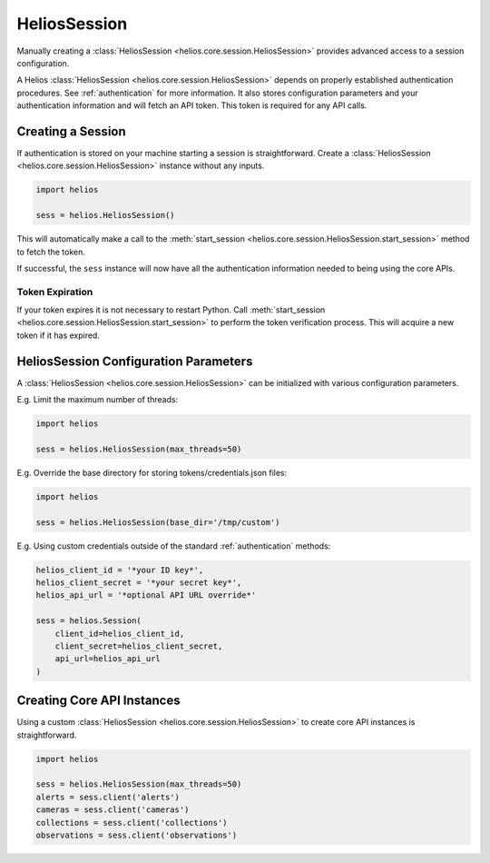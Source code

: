 .. _session_instances:

HeliosSession
=============

Manually creating a :class:`HeliosSession <helios.core.session.HeliosSession>`
provides advanced access to a session configuration.

A Helios :class:`HeliosSession <helios.core.session.HeliosSession>` depends
on properly established authentication procedures.  See 
:ref:`authentication` for more information.  It also stores configuration
parameters and your authentication information and will fetch an API token.
This token is required for any API calls.

Creating a Session
------------------

If authentication is stored on your machine starting a session is
straightforward.  Create a :class:`HeliosSession <helios.core.session.HeliosSession>`
instance without any inputs.

.. code-block:: python

    import helios

    sess = helios.HeliosSession()
    
This will automatically make a call to the
:meth:`start_session <helios.core.session.HeliosSession.start_session>`
method to fetch the token.
    
If successful, the ``sess`` instance will now have all the
authentication information needed to being using the core APIs.

Token Expiration
~~~~~~~~~~~~~~~~

If your token expires it is not necessary to restart Python. Call
:meth:`start_session <helios.core.session.HeliosSession.start_session>`
to perform the token verification process. This will acquire a new token if it
has expired.

HeliosSession Configuration Parameters
--------------------------------------

A :class:`HeliosSession <helios.core.session.HeliosSession>` can be initialized
with various configuration parameters.

E.g. Limit the maximum number of threads:

.. code-block:: python

    import helios

    sess = helios.HeliosSession(max_threads=50)

E.g. Override the base directory for storing tokens/credentials.json files:

.. code-block:: python

    import helios

    sess = helios.HeliosSession(base_dir='/tmp/custom')

E.g. Using custom credentials outside of the standard :ref:`authentication`
methods:

.. code-block:: python

   helios_client_id = '*your ID key*',
   helios_client_secret = '*your secret key*',
   helios_api_url = '*optional API URL override*'

   sess = helios.Session(
       client_id=helios_client_id,
       client_secret=helios_client_secret,
       api_url=helios_api_url
   )

Creating Core API Instances
---------------------------

Using a custom :class:`HeliosSession <helios.core.session.HeliosSession>` to
create core API instances is straightforward.

.. code-block:: python

    import helios

    sess = helios.HeliosSession(max_threads=50)
    alerts = sess.client('alerts')
    cameras = sess.client('cameras')
    collections = sess.client('collections')
    observations = sess.client('observations')
